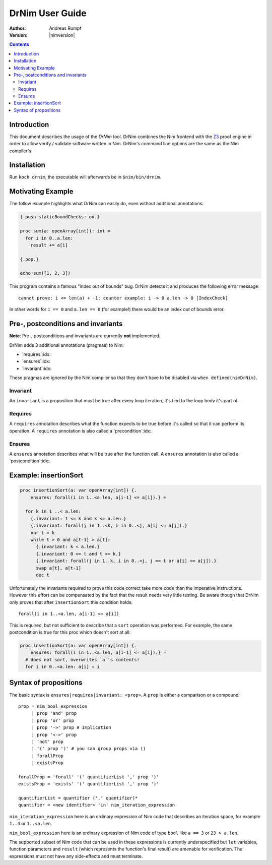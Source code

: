 ===================================
   DrNim User Guide
===================================

:Author: Andreas Rumpf
:Version: |nimversion|

.. contents::


Introduction
============

This document describes the usage of the *DrNim* tool. DrNim combines
the Nim frontend with the `Z3 <https://github.com/Z3Prover/z3>`_ proof
engine in order to allow verify / validate software written in Nim.
DrNim's command line options are the same as the Nim compiler's.


Installation
============

Run ``koch drnim``, the executable will afterwards be in ``$nim/bin/drnim``.


Motivating Example
==================

The follow example highlights what DrNim can easily do, even
without additional annotations:

.. code-block:: nim

  {.push staticBoundChecks: on.}

  proc sum(a: openArray[int]): int =
    for i in 0..a.len:
      result += a[i]

  {.pop.}

  echo sum([1, 2, 3])

This program contains a famous "index out of bounds" bug. DrNim
detects it and produces the following error message::

  cannot prove: i <= len(a) + -1; counter example: i -> 0 a.len -> 0 [IndexCheck]

In other words for ``i == 0`` and ``a.len == 0`` (for example!) there would be
an index out of bounds error.


Pre-, postconditions and invariants
===================================

**Note**: Pre-, postconditions and invariants are currently **not**
implemented.

DrNim adds 3 additional annotations (pragmas) to Nim:

- `requires`:idx:
- `ensures`:idx:
- `invariant`:idx:

These pragmas are ignored by the Nim compiler so that they don't have to
be disabled via ``when defined(nimDrNim)``.


Invariant
---------

An ``invariant`` is a proposition that must be true after every loop
iteration, it's tied to the loop body it's part of.


Requires
--------

A ``requires`` annotation describes what the function expects to be true
before it's called so that it can perform its operation. A ``requires``
annotation is also called a `precondition`:idx:.


Ensures
-------

A ``ensures`` annotation describes what will be true after the function
call. A ``ensures`` annotation is also called a `postcondition`:idx:.



Example: insertionSort
======================

.. code-block:: nim

  proc insertionSort(a: var openArray[int]) {.
      ensures: forall(i in 1..<a.len, a[i-1] <= a[i]).} =

    for k in 1 ..< a.len:
      {.invariant: 1 <= k and k <= a.len.}
      {.invariant: forall(j in 1..<k, i in 0..<j, a[i] <= a[j]).}
      var t = k
      while t > 0 and a[t-1] > a[t]:
        {.invariant: k < a.len.}
        {.invariant: 0 <= t and t <= k.}
        {.invariant: forall(j in 1..k, i in 0..<j, j == t or a[i] <= a[j]).}
        swap a[t], a[t-1]
        dec t

Unfortunately the invariants required to prove this code correct take more
code than the imperative instructions. However this effort can be compensated
by the fact that the result needs very little testing. Be aware though that
DrNim only proves that after ``insertionSort`` this condition holds::

  forall(i in 1..<a.len, a[i-1] <= a[i])


This is required, but not sufficient to describe that a ``sort`` operation
was performed. For example, the same postcondition is true for this proc
which doesn't sort at all:

.. code-block:: nim

  proc insertionSort(a: var openArray[int]) {.
      ensures: forall(i in 1..<a.len, a[i-1] <= a[i]).} =
    # does not sort, overwrites `a`'s contents!
    for i in 0..<a.len: a[i] = i



Syntax of propositions
======================

The basic syntax is ``ensures|requires|invariant: <prop>``.
A ``prop`` is either a comparison or a compound::

  prop = nim_bool_expression
       | prop 'and' prop
       | prop 'or' prop
       | prop '->' prop # implication
       | prop '<->' prop
       | 'not' prop
       | '(' prop ')' # you can group props via ()
       | forallProp
       | existsProp

  forallProp = 'forall' '(' quantifierList ',' prop ')'
  existsProp = 'exists' '(' quantifierList ',' prop ')'

  quantifierList = quantifier (',' quantifier)*
  quantifier = <new identifier> 'in' nim_iteration_expression


``nim_iteration_expression`` here is an ordinary expression of Nim code
that describes an iteration space, for example ``1..4`` or ``1..<a.len``.

``nim_bool_expression`` here is an ordinary expression of Nim code of
type ``bool`` like ``a == 3`` or ``23 > a.len``.

The supported subset of Nim code that can be used in these expressions
is currently underspecified but ``let`` variables, function parameters
and ``result`` (which represents the function's final result) are amenable
for verification. The expressions must not have any side-effects and must
terminate.


